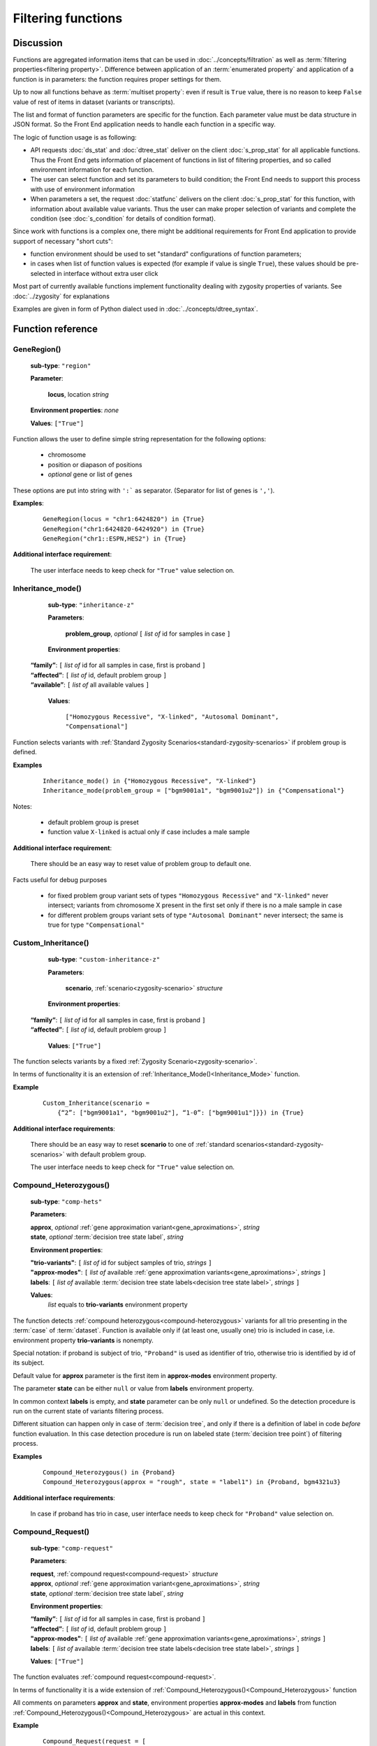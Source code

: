 Filtering functions
===================

Discussion
----------
Functions are aggregated information items that can be used in :doc:`../concepts/filtration` as well as :term:`filtering properties<filtering property>`. Difference between application of an :term:`enumerated property` and application of a function is in parameters: the function requires proper settings for them. 

Up to now all functions behave as :term:`multiset property`: even if result is ``True`` value, there is no reason to keep ``False`` value of rest of items in dataset (variants or transcripts).

The list and format of function parameters are specific for the function. Each parameter value must be data structure in JSON format. So the Front End application needs to handle each function in a specific way. 

The logic of function usage is as following:

- API requests :doc:`ds_stat` and :doc:`dtree_stat` deliver on the client :doc:`s_prop_stat` for all applicable functions. Thus the Front End gets information of placement of functions in list of filtering properties, and so called environment information for each function.

- The user can select function and set its parameters to build condition; the Front End needs to support this process with use of environment information

- When parameters a set, the request :doc:`statfunc` delivers on the client :doc:`s_prop_stat` for this function, with information about available value variants. Thus the user can make proper selection of variants and complete the condition (see :doc:`s_condition` for details of condition format).
        
Since work with functions is a complex one, there might be additional requirements for Front End application to provide support of necessary "short cuts":

- function environment should be used to set "standard" configurations of function parameters;
    
- in cases when list of function values is expected (for example if value is single ``True``), these values should be pre-selected in interface without extra user click
        
Most part of currently available functions implement functionality dealing with zygosity properties of variants. See :doc:`../zygosity` for explanations

Examples are given in form of Python dialect used in :doc:`../concepts/dtree_syntax`.

Function reference
------------------

.. _GeneRegion:

.. index:: 
    GeneRegion; function

GeneRegion()
^^^^^^^^^^^^
    **sub-type**: ``"region"``
    
    **Parameter**: 
        
        **locus**, location *string*
    
    **Environment properties**: *none*
        
    **Values**: ``["True"]``
        
Function allows the user to define simple string representation for the following options:

    - chromosome
    
    - position or diapason of positions
    
    - *optional* gene or list of genes
    
These options are put into string with ``':``` as separator. (Separator for list of genes is ``','``).

**Examples**:

    ::
    
        GeneRegion(locus = "chr1:6424820") in {True}
        GeneRegion("chr1:6424820-6424920") in {True}
        GeneRegion("chr1::ESPN,HES2") in {True}
    
**Additional interface requirement**: 

    The user interface needs to keep check for ``"True"`` value selection on. 
    
    
.. _Inheritance_mode:

.. index:: 
    Inheritance_mode; function

Inheritance_mode()
^^^^^^^^^^^^^^^^^^
    **sub-type**: ``"inheritance-z"``
    
    **Parameters**: 
        
        **problem_group**, *optional* ``[`` *list of* id for samples in case ``]``
    
    **Environment properties**: 
    
   |    **“family”**:  ``[`` *list of* id for all samples in case, first is proband ``]``
   |    **“affected”**:  ``[`` *list of* id, default problem group ``]``
   |    **“available”**:  ``[`` *list of* all available values ``]``
        
    **Values**: 

        ``["Homozygous Recessive", "X-linked", "Autosomal Dominant", "Compensational"]``
    
Function selects variants with :ref:`Standard Zygosity Scenarios<standard-zygosity-scenarios>` if problem group is defined. 

**Examples**

    ::
    
        Inheritance_mode() in {"Homozygous Recessive", "X-linked"}
        Inheritance_mode(problem_group = ["bgm9001a1", "bgm9001u2"]) in {"Compensational"}

Notes:
    
    - default problem group is preset
    
    - function value ``X-linked`` is actual only if case includes a male sample
    
**Additional interface requirement**: 
    
    There should be an easy way to reset value of problem group to default one.

Facts useful for debug purposes 
    
    - for fixed problem group variant sets of types ``"Homozygous Recessive"`` and ``"X-linked"`` never intersect; variants from chromosome X present in the first set only if there is no a male sample in case
    
    - for different problem groups variant sets of type ``"Autosomal Dominant"`` never intersect; the same is true for type ``"Compensational"``

.. _Custom_Inheritance:

.. index:: 
    Custom_Inheritance; function

Custom_Inheritance()
^^^^^^^^^^^^^^^^^^^^
    **sub-type**: ``"custom-inheritance-z"``
    
    **Parameters**: 
        
        **scenario**, :ref:`scenario<zygosity-scenario>` *structure*
    
    **Environment properties**:

   |    **“family”**:  ``[`` *list of* id for all samples in case, first is proband ``]``
   |    **“affected”**:  ``[`` *list of* id, default problem group ``]``

    **Values**: ``["True"]``
    
The function selects variants by a fixed :ref:`Zygosity Scenario<zygosity-scenario>`.

In terms of functionality it is an extension of :ref:`Inheritance_Mode()<Inheritance_Mode>` function.

**Example**

    ::
    
        Custom_Inheritance(scenario =
            {“2”: ["bgm9001a1", "bgm9001u2"], “1-0”: ["bgm9001u1"]}}) in {True}
    
**Additional interface requirements**: 
    
    There should be an easy way to reset **scenario** to one of :ref:`standard scenarios<standard-zygosity-scenarios>` with default problem group. 

    The user interface needs to keep check for ``"True"`` value selection on. 

.. _Compound_Heterozygous:

.. index:: 
    Compound_Heterozygous; function

Compound_Heterozygous()
^^^^^^^^^^^^^^^^^^^^^^^
    **sub-type**: ``"comp-hets"``
    
    **Parameters**: 
        
    |   **approx**, *optional* :ref:`gene approximation variant<gene_aproximations>`, *string*
    |   **state**, *optional* :term:`decision tree state label`, *string*
    
    **Environment properties**:
    
    |   **"trio-variants"**: ``[`` *list of* id for subject samples of trio, *strings* ``]``
    |   **"approx-modes"**: ``[`` *list of* available :ref:`gene approximation variants<gene_aproximations>`, *strings* ``]``
    |   **labels**: ``[`` *list of* available :term:`decision tree state labels<decision tree state label>`, *strings* ``]``
 
    **Values**: 
        *list* equals to **trio-variants** environment property
            
The function detects :ref:`compound heterozygous<compound-heterozygous>` variants for all trio presenting in the :term:`case` of :term:`dataset`. Function is available only if (at least one, usually one) trio is included in case, i.e. environment property **trio-variants** is nonempty.

Special notation: if proband is subject of trio, ``"Proband"`` is used as identifier of trio, otherwise trio is identified by id of its subject.

Default value for **approx** parameter is the first item in **approx-modes** environment property.

The parameter **state** can be either ``null`` or value from **labels** environment property. 

In common context **labels** is empty, and **state** parameter can be only ``null`` or undefined. So the detection procedure is run on the current state of variants filtering process. 

Different situation can happen only in case of :term:`decision tree`, and only if there is а definition of label in code *before* function evaluation. In this case detection procedure is run on labeled state (:term:`decision tree point`) of filtering process. 

**Examples**

    ::
    
        Compound_Heterozygous() in {Proband}
        Compound_Heterozygous(approx = "rough", state = "label1") in {Proband, bgm4321u3}
            
**Additional interface requirements**:

    In case if proband has trio in case, user interface needs to keep check for 
    ``"Proband"`` value selection on. 

.. _Compound_Request:

.. index:: 
    Compound_Request; function

Compound_Request()
^^^^^^^^^^^^^^^^^^
    **sub-type**: ``"comp-request"``
    
    **Parameters**: 
        
    |   **request**, :ref:`compound request<compound-request>` *structure*
    |   **approx**, *optional* :ref:`gene approximation variant<gene_aproximations>`, *string*
    |   **state**, *optional* :term:`decision tree state label`, *string*
    
    **Environment properties**: 
    
    |   **“family”**:  ``[`` *list of* id for all samples in case, first is proband ``]``
    |   **“affected”**:  ``[`` *list of* id, default problem group ``]``
    |   **"approx-modes"**: ``[`` *list of* available :ref:`gene approximation variants<gene_aproximations>`, *strings* ``]``
    |   **labels**: ``[`` *list of* available :term:`decision tree state labels<decision tree state label>`, *strings* ``]``
        
    **Values**: ``["True"]``

The function evaluates :ref:`compound request<compound-request>`. 

In terms of functionality it is a wide extension of :ref:`Compound_Heterozygous()<Compound_Heterozygous>` function 

All comments on parameters **approx** and **state**, environment properties **approx-modes** and **labels** from function :ref:`Compound_Heterozygous()<Compound_Heterozygous>` are actual in this context.

**Example** 

    ::
    
        Compound_Request(request = [
            [1, {“2-1”: ["bgm9001a1", "bgm9001u2"], “0”: ["bgm9001u1"]],
            [1, {“2-1”: ["bgm9001a1", "bgm9001u1"], “0”: ["bgm9001u2"]]]) in {True}

The example demonstrates realization of Compound_Heterozygous() functionality for trio ``["bgm9001a1", "bgm9001u1", "bgm9001u2"]``.


**Additional interface requirements**:

There should be an easy way to setup any scenario in request sequence to form of any of :ref:`Standard Zygosity Scenarios<standard-zygosity-scenarios>` applied to default problem group of the case. (See details in discussion of :ref:`Inheritance_mode()<Inheritance_mode>`)

The user interface needs to keep check for ``"True"`` value selection on. 

